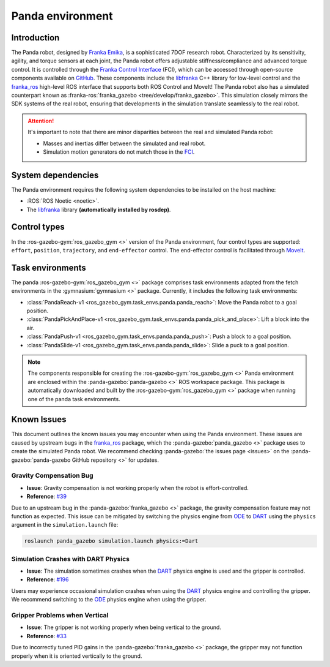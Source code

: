 =================
Panda environment
=================

Introduction
============

.. image:: /images/panda/panda_robot.png
   :alt: Panda Robot

The Panda robot, designed by `Franka Emika`_, is a sophisticated 7DOF research robot. Characterized by its sensitivity, agility,
and torque sensors at each joint, the Panda robot offers adjustable stiffness/compliance and advanced torque control. It is
controlled through the `Franka Control Interface`_ (FCI), which can be accessed through open-source  components available on
`GitHub <https://github.com/frankaemika>`_. These components include the `libfranka`_ C++ library for low-level control and
the `franka_ros`_ high-level ROS interface that supports both ROS Control and MoveIt! The Panda robot also has a simulated 
counterpart known as :franka-ros:`franka_gazebo <tree/develop/franka_gazebo>`. This simulation closely mirrors the SDK
systems of the real robot, ensuring that developments in the simulation translate seamlessly to the real robot.

.. image:: /images/panda/panda_sim.png
   :alt: Panda Reach simulation

.. attention::
   It's important to note that there are minor disparities between the real and simulated Panda robot:

   - Masses and inertias differ between the simulated and real robot.
   - Simulation motion generators do not match those in the `FCI`_.

.. _`Franka Emika documentation`: https://frankaemika.github.io/docs/installation_linux.html
.. _`Franka Emika`: https://www.franka.de
.. _`Franka Control Interface`: https://frankaemika.github.io/docs/
.. _`franka_ros`: https://frankaemika.github.io/docs/franka_ros.html
.. _`FCI`: https://frankaemika.github.io/docs/libfranka.html#realtime-commands

System dependencies
===================

The Panda environment requires the following system dependencies to be installed on the host machine:

- :ROS:`ROS Noetic <noetic>`.
- The `libfranka`_ library **(automatically installed by rosdep)**.

.. _`libfranka`: https://frankaemika.github.io/docs/libfranka.html

Control types
=============

In the :ros-gazebo-gym:`ros_gazebo_gym <>` version of the Panda environment, four control types are supported: ``effort``, ``position``, ``trajectory``, and
``end-effector`` control. The end-effector control is facilitated through `MoveIt`_.

.. _MoveIt: https://moveit.ros.org/

Task environments
=================

The panda :ros-gazebo-gym:`ros_gazebo_gym <>` package comprises task environments adapted from the fetch environments in the :gymnasium:`gymnasium <>` package. Currently, it includes the following task environments:

* :class:`PandaReach-v1 <ros_gazebo_gym.task_envs.panda.panda_reach>`: Move the Panda robot to a goal position.
* :class:`PandaPickAndPlace-v1 <ros_gazebo_gym.task_envs.panda.panda_pick_and_place>`: Lift a block into the air.
* :class:`PandaPush-v1 <ros_gazebo_gym.task_envs.panda.panda_push>`: Push a block to a goal position.
* :class:`PandaSlide-v1 <ros_gazebo_gym.task_envs.panda.panda_slide>`: Slide a puck to a goal position.

.. note::
   The components responsible for creating the :ros-gazebo-gym:`ros_gazebo_gym <>` Panda environment are enclosed within the :panda-gazebo:`panda-gazebo <>` ROS workspace package. This package is automatically downloaded
   and built by the :ros-gazebo-gym:`ros_gazebo_gym <>` package when running one of the panda task environments.

Known Issues
============

This document outlines the known issues you may encounter when using the Panda environment. These issues are caused by upstream bugs in the `franka_ros`_ package, which the :panda-gazebo:`panda_gazebo <>` package
uses to create the simulated Panda robot. We recommend checking :panda-gazebo:`the issues page <issues>` on the :panda-gazebo:`panda-gazebo GitHub repository <>` for updates.

Gravity Compensation Bug
-------------------------

- **Issue**: Gravity compensation is not working properly when the robot is effort-controlled.
- **Reference**: `#39 <https://github.com/rickstaa/panda-gazebo/issues/39>`_

Due to an upstream bug in the :panda-gazebo:`franka_gazebo <>` package, the gravity compensation feature may not function as expected. 
This issue can be mitigated by switching the physics engine from `ODE`_ to `DART`_ using the ``physics`` argument in the ``simulation.launch`` file:

.. code-block:: bash

    roslaunch panda_gazebo simulation.launch physics:=Dart

Simulation Crashes with DART Physics
--------------------------------------

- **Issue**: The simulation sometimes crashes when the `DART`_ physics engine is used and the gripper is controlled.
- **Reference**: `#196 <https://github.com/rickstaa/panda-gazebo/issues/196>`_

Users may experience occasional simulation crashes when using the `DART`_ physics engine and controlling the gripper. We
recommend switching to the `ODE`_ physics engine when using the gripper.

Gripper Problems when Vertical
------------------------------

- **Issue**: The gripper is not working properly when being vertical to the ground.
- **Reference**: `#33 <https://github.com/rickstaa/panda-gazebo/issues/33>`_

Due to incorrectly tuned PID gains in the :panda-gazebo:`franka_gazebo <>` package, the gripper may not function properly when it is oriented
vertically to the ground.

.. _ODE: http://www.ode.org/
.. _DART: https://dartsim.github.io/
